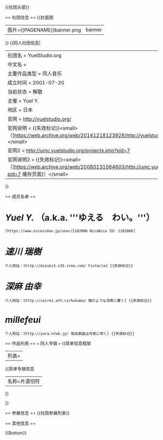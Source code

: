 {{社团头部}}

== 社团信息 ==
{{封面图
|图片={{PAGENAME}}banner.png|banner
}}
{{同人社团信息|
| 社团名 = YuelStudio.org
| 中文名 = 
| 主要作品类型 = 同人音乐
| 成立时间 = 2001-07-20
| 当前状态 = 解散
| 主催 = Yuel Y.
| 地区 = 日本
| 官网 = http://yuelstudio.org/
| 官网说明 = {{失效标记}}<small>（[https://web.archive.org/web/20141218123928/http://yuelstudio.org/ 缓存页面]）</small>
| 官网2 = http://umc.yuelstudio.org/projects.php?pid=7
| 官网说明2 = {{失效标记}}<small>（[https://web.archive.org/web/20080131064603/http://umc.yuelstudio.org/projects.php?pid=7 缓存页面]）</small>
}}

== 成员名单 ==
* [[Yuel Y.]] （a.k.a. '''ゆえる　わい。'''）
: [https://www.nicovideo.jp/user/1182006 NicoNico ID: 1182006]
* [[速川 瑞樹]]
: 个人网站：[http://mizuki5.s35.xrea.com/ Fistaria] {{失效标记}}
* [[深麻 由幸]]
: 个人网站：[http://seirei.ath.cx/hukama/ 鴉のような漆黒に響く] {{失效标记}}
* [[millefeui]]
: 个人网站：[http://yura.ntwk.jp/ 吸血歌姫は月夜に啼く] {{失效标记}}

== 作品列表 ==
=== 同人专辑 ===
{{简单信息框架
|列表=
{{简单专辑信息
|名称=片道切符
}}


}}

== 参展信息 ==
{{社团参展列表}}


== 其他信息 ==

{{Bottom}}
